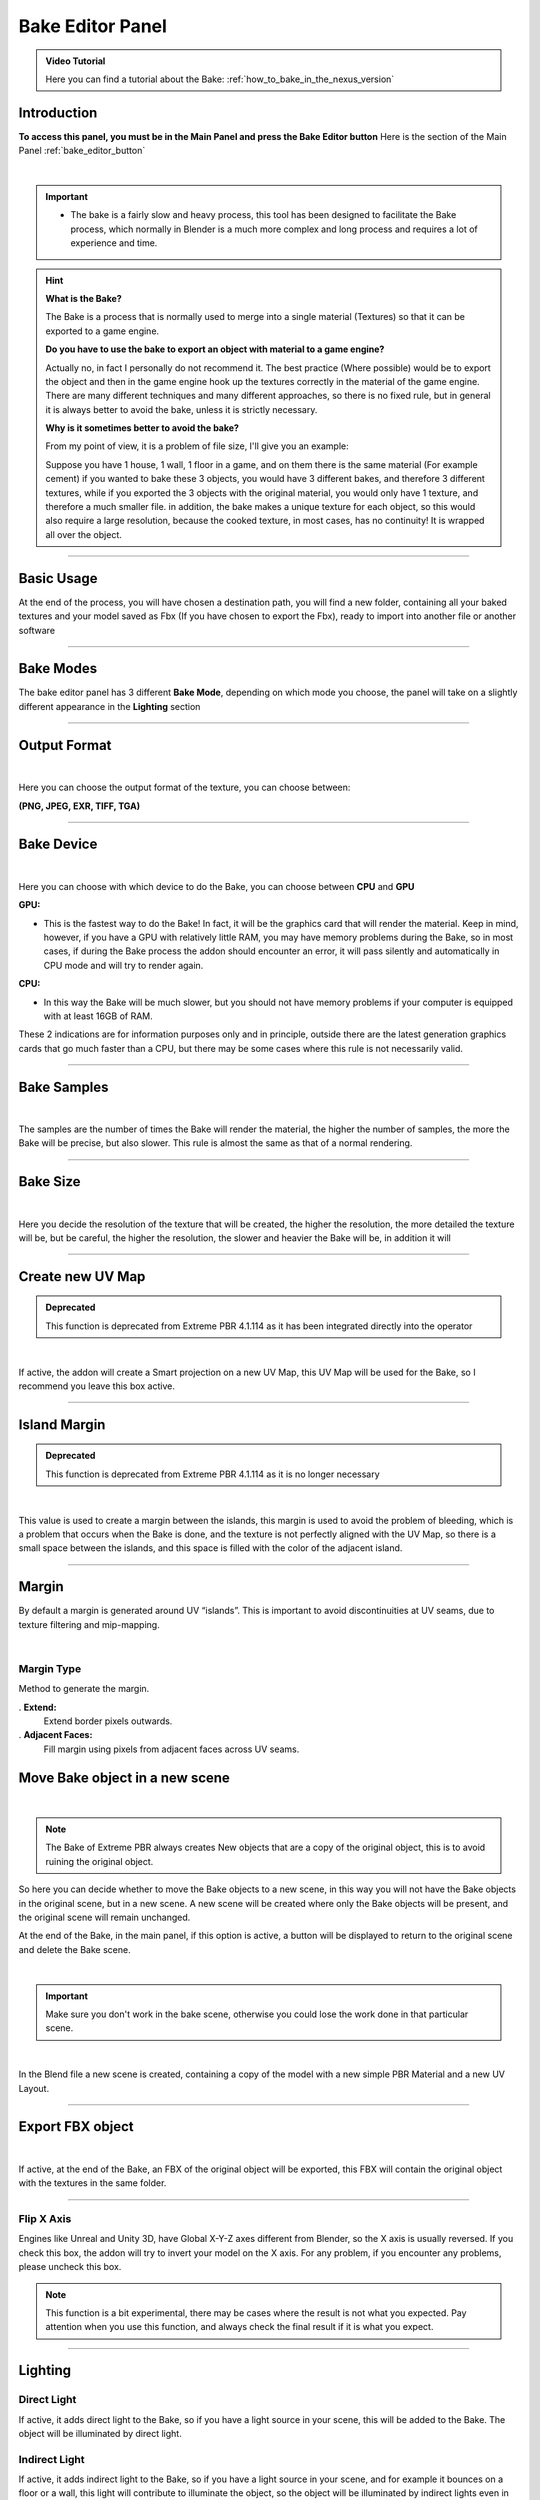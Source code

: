 .. _bake_editor_panel:

Bake Editor Panel
===================

.. admonition:: Video Tutorial
    :class: youtube

    Here you can find a tutorial about the Bake: :ref:`how_to_bake_in_the_nexus_version`

Introduction
--------------

**To access this panel, you must be in the Main Panel and press the Bake Editor button** Here is the section of the Main
Panel :ref:`bake_editor_button`

.. image:: _static/_images/main_panel/bake_editor_button_01.png
    :align: center
    :width: 400
    :alt: Bake Editor Button 01

|

..
    Questo è un commento
    .. warning::
            In Blender 3.6.0 there is an Blender Crash during the Bake, please update Blender to 3.6.1 or higher!
            I tried to do a bugfix, but it doesn't depend on me in that version 3.6.0 there is a Bug

.. important::
        - The bake is a fairly slow and heavy process, this tool has been designed to facilitate the Bake process,
          which normally in Blender is a much more complex and long process and requires a lot of experience and time.


.. hint::
        **What is the Bake?**

        The Bake is a process that is normally used to merge into a single material (Textures) so that it can be exported
        to a game engine.

        **Do you have to use the bake to export an object with material to a game engine?**

        Actually no, in fact I personally do not recommend it. The best practice (Where possible) would be to export the object
        and then in the game engine hook up the textures correctly in the material of the game engine.
        There are many different techniques and many different approaches, so there is no fixed rule, but in general
        it is always better to avoid the bake, unless it is strictly necessary.


        **Why is it sometimes better to avoid the bake?**

        From my point of view, it is a problem of file size, I'll give you an example:

        Suppose you have 1 house, 1 wall, 1 floor in a game, and on them there is the same material (For example cement)
        if you wanted to bake these 3 objects, you would have 3 different bakes, and therefore 3 different textures, while
        if you exported the 3 objects with the original material, you would only have 1 texture, and therefore a much smaller file.
        in addition, the bake makes a unique texture for each object, so this would also require a large resolution,
        because the cooked texture, in most cases, has no continuity! It is wrapped all over the object.

------------------------------------------------------------------------------------------------------------------------

Basic Usage
-------------

At the end of the process, you will have chosen a destination path, you will find a new folder, containing all your
baked textures and your model saved as Fbx (If you have chosen to export the Fbx), ready to import into another file or
another software

.. image:: _static/_images/bake_panel/bake_file_example_01.jpg
    :align: center
    :width: 800
    :alt: Bake File Example 01


------------------------------------------------------------------------------------------------------------------------


Bake Modes
-----------

The bake editor panel has 3 different **Bake Mode**, depending on which mode you choose, the panel will take on a
slightly different appearance in the **Lighting** section

.. image:: _static/_images/bake_panel/bake_editor_modes_01.webp
    :align: center
    :width: 600
    :alt: Bake Editor Panel 01


------------------------------------------------------------------------------------------------------------------------

Output Format
--------------

.. image:: _static/_images/bake_panel/bake_editor_output_format.webp
    :align: center
    :width: 600
    :alt: Bake Editor Output Format

|

Here you can choose the output format of the texture, you can choose between:

**(PNG, JPEG, EXR, TIFF, TGA)**


------------------------------------------------------------------------------------------------------------------------

Bake Device
------------

.. image:: _static/_images/bake_panel/bake_editor_device.webp
    :align: center
    :width: 600
    :alt: Bake Editor Device 01

|

Here you can choose with which device to do the Bake, you can choose between **CPU** and **GPU**

**GPU:**

- This is the fastest way to do the Bake! In fact, it will be the graphics card that will render the material.
  Keep in mind, however, if you have a GPU with relatively little RAM, you may have memory problems during the Bake,
  so in most cases, if during the Bake process the addon should encounter an error, it will pass
  silently and automatically in CPU mode and will try to render again.


**CPU:**

- In this way the Bake will be much slower, but you should not have memory problems if your computer is equipped
  with at least 16GB of RAM.


These 2 indications are for information purposes only and in principle, outside there are the latest generation graphics
cards that go much faster than a CPU, but there may be some cases where this rule is not necessarily valid.


------------------------------------------------------------------------------------------------------------------------

Bake Samples
-------------

.. image:: _static/_images/bake_panel/bake_editor_samples.webp
    :align: center
    :width: 600
    :alt: Bake Editor Samples

|


The samples are the number of times the Bake will render the material, the higher the number of samples, the more the
Bake will be precise, but also slower. This rule is almost the same as that of a normal rendering.

------------------------------------------------------------------------------------------------------------------------

Bake Size
----------

.. image:: _static/_images/bake_panel/bake_size.webp
    :align: center
    :width: 600
    :alt: Bake Size

|

Here you decide the resolution of the texture that will be created, the higher the resolution, the more detailed the
texture will be, but be careful, the higher the resolution, the slower and heavier the Bake will be, in addition it will

------------------------------------------------------------------------------------------------------------------------

Create new UV Map
------------------

.. admonition:: Deprecated
    :class: deprecated

    This function is deprecated from Extreme PBR 4.1.114 as it has been integrated directly into the operator


.. image:: _static/_images/bake_panel/bake_create_new_uv_map.jpg
    :align: center
    :width: 600
    :alt: Bake Editor Create New UV Map

|

If active, the addon will create a Smart projection on a new UV Map, this UV Map will be used for the Bake, so
I recommend you leave this box active.

------------------------------------------------------------------------------------------------------------------------

Island Margin
--------------

.. admonition:: Deprecated
    :class: deprecated

    This function is deprecated from Extreme PBR 4.1.114 as it is no longer necessary

.. image:: _static/_images/bake_panel/bake_island_margin.jpg
    :align: center
    :width: 600
    :alt: Bake Editor Island Margin

|

This value is used to create a margin between the islands, this margin is used to avoid the problem of bleeding,
which is a problem that occurs when the Bake is done, and the texture is not perfectly aligned with the UV Map,
so there is a small space between the islands, and this space is filled with the color of the adjacent island.


------------------------------------------------------------------------------------------------------------------------

Margin
--------

By default a margin is generated around UV “islands”. This is important to avoid discontinuities at UV seams,
due to texture filtering and mip-mapping.



.. image:: _static/_images/bake_panel/bake_margin.webp
    :align: center
    :width: 600
    :alt: Bake Editor Margin

|

Margin Type
*************

Method to generate the margin.

. **Extend:**
    Extend border pixels outwards.

. **Adjacent Faces:**
    Fill margin using pixels from adjacent faces across UV seams.


.. image:: _static/_images/bake_panel/bake_margin_type.webp
    :align: center
    :width: 600
    :alt: Bake Editor Margin Type



Move Bake object in a new scene
--------------------------------

.. image:: _static/_images/bake_panel/move_bake_objs_in_new_scene.webp
    :align: center
    :width: 600
    :alt: Move Bake Objs In New Scene

|

.. note::
        The Bake of Extreme PBR always creates New objects that are a copy of the original object, this is to avoid
        ruining the original object.

So here you can decide whether to move the Bake objects to a new scene, in this way you will not have the Bake objects
in the original scene, but in a new scene. A new scene will be created where only the Bake objects will be present,
and the original scene will remain unchanged.

At the end of the Bake, in the main panel, if this option is active, a button will be displayed to return to the
original scene and delete the Bake scene.

.. image:: _static/_images/bake_panel/delete_current_bake_scene_button.jpg
    :align: center
    :width: 600
    :alt: Delete Current Bake Scene Button

|

.. important::
        Make sure you don't work in the bake scene, otherwise you could lose the work done in that particular scene.


|

In the Blend file a new scene is created, containing a copy of the model with a new simple PBR Material and a new UV Layout.

.. image:: _static/_images/bake_panel/object_in_new_scene_with_bake_example_01.jpg
    :align: center
    :width: 800
    :alt: Object In New Scene With Bake Example 01

------------------------------------------------------------------------------------------------------------------------

Export FBX object
------------------

.. image:: _static/_images/bake_panel/export_fbx_object.webp
    :align: center
    :width: 600
    :alt: Export FBX Object

|

If active, at the end of the Bake, an FBX of the original object will be exported, this FBX will contain the original
object with the textures in the same folder.

------------------------------------------------------------------------------------------------------------------------

Flip X Axis
*************

Engines like Unreal and Unity 3D, have Global X-Y-Z axes different from Blender, so the X axis is usually reversed.
If you check this box, the addon will try to invert your model on the X axis. For any problem,
if you encounter any problems, please uncheck this box.

.. note::
      This function is a bit experimental, there may be cases where the result is not what you expected.
      Pay attention when you use this function, and always check the final result if it is what you expect.


------------------------------------------------------------------------------------------------------------------------

Lighting
--------------


.. image:: _static/_images/bake_panel/direct_light_indirect_light.webp
    :align: center
    :width: 600
    :alt: Direct Light Indirect Light


Direct Light
****************

If active, it adds direct light to the Bake, so if you have a light source in your scene, this will be added to the Bake.
The object will be illuminated by direct light.

Indirect Light
****************

If active, it adds indirect light to the Bake, so if you have a light source in your scene, and for example it bounces
on a floor or a wall, this light will contribute to illuminate the object, so the object will be illuminated by
indirect lights even in the bake.

.. note::
      Is possible to leave both options inactive, in this way the light of the scene will not affect the Bake,
      but pay attention, this can only be done in **COMBINED** bake mode, in fact this mode requires that one of the
      2 options is active, otherwise the Bake will not even start.


**Here is an example:**

.. image:: _static/_images/bake_panel/examples_bake_direct_indirect.jpg
    :align: center
    :width: 800
    :alt: Examples Bake Direct Indirect

|

As can be seen from this example above, the final material (ie Bake) is very different depending on whether you choose
to activate or not the direct and indirect light.

------------------------------------------------------------------------------------------------------------------------

Bake maps BSDF mode
---------------------

.. image:: _static/_images/bake_panel/bake_maps_bsdf.webp
    :align: center
    :width: 800
    :alt: Bake Maps BSDF

|

.. note::
        The bake in BSDF mode works in accordance with the Principled BSDF node, so during this process, all the maps
        that have been selected for the bake, will be temporarily inserted into the **Base Color** socket of the Principled BSDF node.
        **This Bake mode is only possible if the BSDF node is present and connected to the Material Output node**

        .. image:: _static/_images/bake_panel/principled_bsdf_node.jpg
            :align: center
            :width: 200
            :alt: Principled BSDF Node

|

**Below is a description of each option in the Bake Maps BSDF Mode:**

**Diffuse**
   - If active, the Bake will create a Diffuse texture, ie everything that is inserted in the BSDF node in the **Base Color** input
     will be baked into a Diffuse texture.



**Specular**
    - If active, the Bake will create a Specular texture, ie everything that is inserted in the BSDF node in the **Specular** input
      will be connect in the **Base Color** socket and then baked into a Specular texture.


**Roughness**
    - If active, the Bake will create a Roughness texture, ie everything that is inserted in the BSDF node in the **Roughness** input
      will be connect in the **Base Color** socket and then baked into a Roughness texture.


**Metallic**
    - If active, the Bake will create a Metallic texture, ie everything that is inserted in the BSDF node in the **Metallic** input
      will be connect in the **Base Color** socket and then baked into a Metallic texture.

**Transmission**
    - If active, the Bake will create a Transmission texture, ie everything that is inserted in the BSDF node in the **Transmission** input
      will be baked connect in the **Base Color** socket and then baked into a Transmission texture.

**Emission**
    - If active, the Bake will create an Emission texture, ie everything that is inserted in the BSDF node in the **Emision** input
      will be connect in the **Base Color** socket and then baked into an Emission texture.

**Normal**
    - If active, the Bake will create a Normal texture, ie everything that is inserted in the BSDF node in the **Normal** input
      will be connect in the **Base Color** socket and then baked into a Normal texture.

**Alpha**
    - If active, the Bake will create an Alpha texture, ie everything that is inserted in the BSDF node in the **Alpha** input
      will be baked connect in the **Base Color** socket and then baked into an Alpha texture.

**Subsurface**
    - If active, the Bake will create a Subsurface texture, ie everything that is inserted in the BSDF node in the **Subsurface** input
      will be connect in the **Base Color** socket and then baked into a Subsurface texture.

**Alpha in separate texture**
    - If active:
        The Bake will create an Alpha texture, ie everything that is inserted in the BSDF node in the **Alpha** input
        will be connect in the **Base Color** socket and then baked into an Alpha texture.
    - If inactive:
        The Bake will create an Alpha texture and if the **Diffuse** item is active, a texture with the Alpha channel included in the Diffuse map will be created.

**Normal type**
    (Works in accordance with the **Normal** item if active)
     - **OpenGL (+Y):**
        The Bake will create a Normal texture with the Y channel inverted, this is necessary for some game engines like Unity 3D.
     - **DirectX (-Y):**
        The Bake will create a Normal texture with the Y channel not inverted, this is necessary for some game engines like Unreal Engine.


------------------------------------------------------------------------------------------------------------------------

Bake maps Cycles Standard mode
-------------------------------

.. image:: _static/_images/bake_panel/bake_maps_cycles_standard.webp
    :align: center
    :width: 800
    :alt: Bake Maps Cycles Standard

|

This Bake mode uses Blender's standard Bake mode, does not require a Principled BSDF node,
and uses the options already present in blender as in this example:

.. image:: _static/_images/bake_panel/cycles_bake_standard_blender_example.jpg
    :align: center
    :width: 600
    :alt: Cycles Bake Standard Blender Example

|

So for each map selected for the Bake, Extreme PBR will set the options and perform the bake.

**Below is a description of each option in the Bake Maps Cycles Standard Mode:**

**Diffuse**
   - If active, the Blender Bake will be set to **Diffuse** and execute the Bake. So it will create and export a Diffuse texture.

**Glossy**
    - If active, the Blender Bake will be set to **Glossy** and execute the Bake. So it will create and export a Glossy texture.

**Roughness**
    - If active, the Blender Bake will be set to **Roughness** and execute the Bake. So it will create and export a Roughness texture.

**Emit**
    - If active, the Blender Bake will be set to **Emit** and execute the Bake. So it will create and export a Emit texture.

**Transmission**
    - If active, the Blender Bake will be set to **Transmission** and execute the Bake. So it will create and export a Transmission texture.

**Normal**
    - If active, the Blender Bake will be set to **Normal** and execute the Bake. So it will create and export a Normal texture.

**Alpha**
    - If active, the Blender Bake will be set to **Alpha** and execute the Bake. So it will create and export a Alpha texture.

**Alpha in a separate texture**
    - If active:
        the Blender Bake will be set to **Alpha** and execute the Bake. So it will create and export a Alpha texture.
    - If inactive:
        the Blender Bake will be set to **Diffuse** and execute the Bake. So it will create and export a Diffuse texture with the Alpha channel included.

**Normal type**
    (Works in accordance with the **Normal** item if active)
     - **OpenGL (+Y):**
        the Blender Bake will be set to **Normal** and execute the Bake. So it will create and export a Normal texture with the Y channel inverted, this is necessary for some game engines like Unity 3D.
     - **DirectX (-Y):**
        the Blender Bake will be set to **Normal** and execute the Bake. So it will create and export a Normal texture with the Y channel not inverted, this is necessary for some game engines like Unreal Engine.


------------------------------------------------------------------------------------------------------------------------

Bake Maps Combined mode
------------------------

.. important::
        This mode necessarily needs to have activated at least one of the 2 options **Direct Light** or **Indirect Light**,
        otherwise the Bake will not even start.

|

.. image:: _static/_images/bake_panel/bake_maps_combined.webp
    :align: center
    :width: 800
    :alt: Bake Maps Combined

|

This type of Bake is practically the reproduction of the one already present in Blender as follows in the image:

.. image:: _static/_images/bake_panel/combine_bake_standard_blender_example.jpg
    :align: center
    :width: 600
    :alt: Combine Bake Standard Blender Example

|

.. hint::
    Do not be fooled by this introduction, this tool is very complex and does not limit itself to reproducing that of
    Blender, but rather to prepare all the necessary nodes, select them, bake them and save them in the format you choose.
    A very long and tedious process in Blender at the moment


So as already anticipated, one of the two options **Direct Light** or **Indirect Light** must be active, in this way
the Bake will start and create a **Combined** texture.


**Below is a description of each option in the Bake Maps Combined Mode:**

**Diffuse**
   - If active, the Blender Bake will be set to **Diffuse** and execute the Bake. So this step will be included in the
     resulting single texture, (So the diffuse map)

**Glossy**
    - If active, the Blender Bake will be set to **Glossy** and execute the Bake. So this step will be included in the
      resulting single texture, (So the diffuse map)

**Transmission**
    - If active, the Blender Bake will be set to **Transmission** and execute the Bake. So this step will be included in
      the resulting single texture, (So the diffuse map)

**Emit**
    - If active, the Blender Bake will be set to **Emit** and execute the Bake. So this step will be included in the
      resulting single texture, (So the diffuse map)

**Alpha in separate texture**
    - If active and the material has an Alpha map, the bake will create a separate Alpha texture, otherwise the Alpha
      will be included in the Diffuse texture in the Alpha channel.

------------------------------------------------------------------------------------------------------------------------

Choose Bake Destination
------------------------

.. image:: _static/_images/bake_panel/choose_bake_destination.webp
    :align: center
    :width: 600
    :alt: Choose Bake Destination

|

This button opens a file browser, where you can choose the destination folder of the Bake


.. note::
        In the folder chosen as the destination (Only if the Bake has been started), a folder with the name of the
        current project will be created, inside of it the necessary files will be created, Images and in case you have
        chosen to export an FBX, also the FBX.
        **Each object will be contained in a folder with the name of the object itself**




